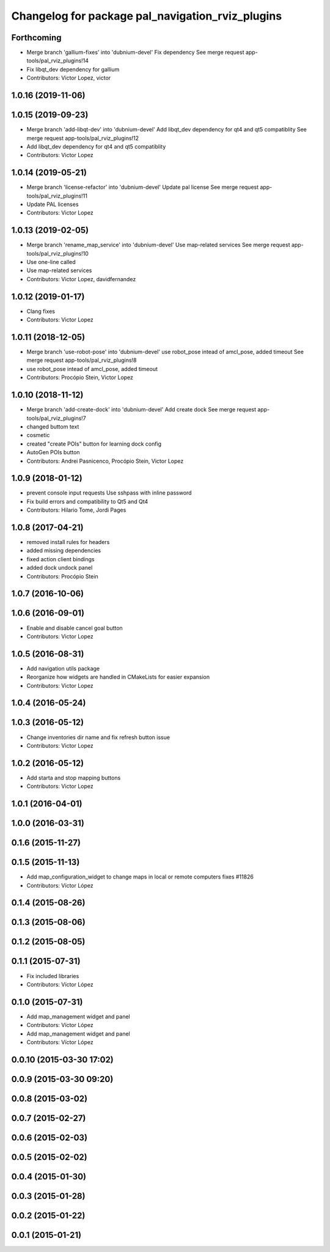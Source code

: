 ^^^^^^^^^^^^^^^^^^^^^^^^^^^^^^^^^^^^^^^^^^^^^^^^^
Changelog for package pal_navigation_rviz_plugins
^^^^^^^^^^^^^^^^^^^^^^^^^^^^^^^^^^^^^^^^^^^^^^^^^

Forthcoming
-----------
* Merge branch 'gallium-fixes' into 'dubnium-devel'
  Fix dependency
  See merge request app-tools/pal_rviz_plugins!14
* Fix libqt_dev dependency for gallium
* Contributors: Victor Lopez, victor

1.0.16 (2019-11-06)
-------------------

1.0.15 (2019-09-23)
-------------------
* Merge branch 'add-libqt-dev' into 'dubnium-devel'
  Add libqt_dev dependency for qt4 and qt5 compatiblity
  See merge request app-tools/pal_rviz_plugins!12
* Add libqt_dev dependency for qt4 and qt5 compatiblity
* Contributors: Victor Lopez

1.0.14 (2019-05-21)
-------------------
* Merge branch 'license-refactor' into 'dubnium-devel'
  Update pal license
  See merge request app-tools/pal_rviz_plugins!11
* Update PAL licenses
* Contributors: Victor Lopez

1.0.13 (2019-02-05)
-------------------
* Merge branch 'rename_map_service' into 'dubnium-devel'
  Use map-related services
  See merge request app-tools/pal_rviz_plugins!10
* Use one-line called
* Use map-related services
* Contributors: Victor Lopez, davidfernandez

1.0.12 (2019-01-17)
-------------------
* Clang fixes
* Contributors: Victor Lopez

1.0.11 (2018-12-05)
-------------------
* Merge branch 'use-robot-pose' into 'dubnium-devel'
  use robot_pose intead of amcl_pose, added timeout
  See merge request app-tools/pal_rviz_plugins!8
* use robot_pose intead of amcl_pose, added timeout
* Contributors: Procópio Stein, Victor Lopez

1.0.10 (2018-11-12)
-------------------
* Merge branch 'add-create-dock' into 'dubnium-devel'
  Add create dock
  See merge request app-tools/pal_rviz_plugins!7
* changed buttom text
* cosmetic
* created "create POIs" button for learning dock config
* AutoGen POIs button
* Contributors: Andrei Pasnicenco, Procópio Stein, Victor Lopez

1.0.9 (2018-01-12)
------------------
* prevent console input requests
  Use sshpass with inline password
* Fix build errors and compatibility to Qt5 and Qt4
* Contributors: Hilario Tome, Jordi Pages

1.0.8 (2017-04-21)
------------------
* removed install rules for headers
* added missing dependencies
* fixed action client bindings
* added dock undock panel
* Contributors: Procópio Stein

1.0.7 (2016-10-06)
------------------

1.0.6 (2016-09-01)
------------------
* Enable and disable cancel goal button
* Contributors: Victor Lopez

1.0.5 (2016-08-31)
------------------
* Add navigation utils package
* Reorganize how widgets are handled in CMakeLists for easier expansion
* Contributors: Victor Lopez

1.0.4 (2016-05-24)
------------------

1.0.3 (2016-05-12)
------------------
* Change inventories dir name and fix refresh button issue
* Contributors: Victor Lopez

1.0.2 (2016-05-12)
------------------
* Add starta and stop mapping buttons
* Contributors: Victor Lopez

1.0.1 (2016-04-01)
------------------

1.0.0 (2016-03-31)
------------------

0.1.6 (2015-11-27)
------------------

0.1.5 (2015-11-13)
------------------
* Add map_configuration_widget to change maps in local or remote computers
  fixes #11826
* Contributors: Víctor López

0.1.4 (2015-08-26)
------------------

0.1.3 (2015-08-06)
------------------

0.1.2 (2015-08-05)
------------------

0.1.1 (2015-07-31)
------------------
* Fix included libraries
* Contributors: Víctor López

0.1.0 (2015-07-31)
------------------
* Add map_management widget and panel
* Contributors: Víctor López

* Add map_management widget and panel
* Contributors: Víctor López

0.0.10 (2015-03-30 17:02)
-------------------------

0.0.9 (2015-03-30 09:20)
------------------------

0.0.8 (2015-03-02)
------------------

0.0.7 (2015-02-27)
------------------

0.0.6 (2015-02-03)
------------------

0.0.5 (2015-02-02)
------------------

0.0.4 (2015-01-30)
------------------

0.0.3 (2015-01-28)
------------------

0.0.2 (2015-01-22)
------------------

0.0.1 (2015-01-21)
------------------
